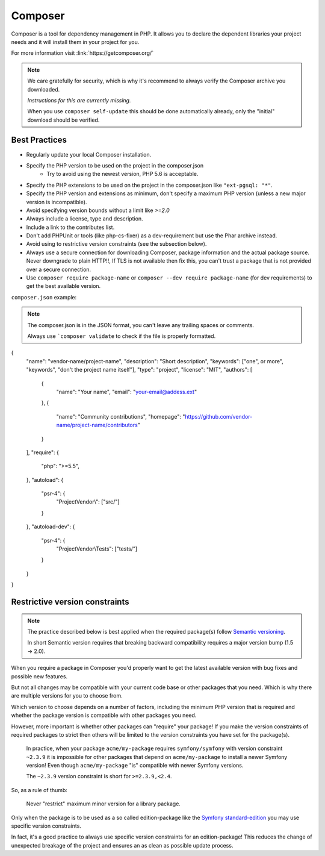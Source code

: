 Composer
========

Composer is a tool for dependency management in PHP.
It allows you to declare the dependent libraries your project needs and
it will install them in your project for you.

For more information visit :link:`https://getcomposer.org/`

.. note::

    We care gratefully for security, which is why it's recommend
    to always verify the Composer archive you downloaded.

    *Instructions for this are currently missing.*

    When you use ``composer self-update`` this should
    be done automatically already, only the "initial" download
    should be verified.

Best Practices
--------------

* Regularly update your local Composer installation.
* Specify the PHP version to be used on the project in the composer.json
    * Try to avoid using the newest version, PHP 5.6 is acceptable.
* Specify the PHP extensions to be used on the project in the composer.json
  like ``"ext-pgsql: "*"``.
* Specify the PHP version and extensions as minimum, don't specify a maximum
  PHP version (unless a new major version is incompatible).
* Avoid specifying version bounds without a limit like `>=2.0`
* Always include a license, type and description.
* Include a link to the contributes list.
* Don't add PHPUnit or tools (like php-cs-fixer) as a dev-requirement
  but use the Phar archive instead.
* Avoid using to restrictive version constraints (see the subsection below).
* Always use a secure connection for downloading Composer, package information
  and the actual package source. Never downgrade to plain HTTP!!,
  If TLS is not available then fix this, you can't trust a package that is
  not provided over a secure connection.
* Use ``composer require package-name`` or ``composer --dev require package-name`` (for dev requirements)
  to get the best available version.

``composer.json`` example:

.. note::

    The composer.json is in the JSON format, you can't leave
    any trailing spaces or comments.

    Always use ```composer validate`` to check if the file is properly formatted.

.. code-block:: json

{
    "name": "vendor-name/project-name",
    "description": "Short description",
    "keywords": ["one", or more", "keywords", "don't the project name itself"],
    "type": "project",
    "license": "MIT",
    "authors": [
        {
            "name": "Your name",
            "email": "your-email@addess.ext"
        },
        {
            "name": "Community contributions",
            "homepage": "https://github.com/vendor-name/project-name/contributors"
        }
    ],
    "require": {
        "php": ">=5.5",
    },
    "autoload": {
        "psr-4": {
            "ProjectVendor\\": ["src/"]
        }
    },
    "autoload-dev": {
        "psr-4": {
            "ProjectVendor\\Tests": ["tests/"]
        }
    }
}

Restrictive version constraints
-------------------------------

.. note::

    The practice described below is best applied when the
    required package(s) follow `Semantic versioning`_.

    In short Semantic version requires that breaking backward
    compatibility requires a major version bump (1.5 -> 2.0).

When you require a package in Composer you'd properly want to get
the latest available version with bug fixes and possible new features.

But not all changes may be compatible with your current code base
or other packages that you need. Which is why there are multiple versions
for you to choose from.

Which version to choose depends on a number of factors, including
the minimum PHP version that is required and whether the package version
is compatible with other packages you need.

However, more important is whether other packages can "require" your package!
If you make the version constraints of required packages to strict
then others will be limited to the version constraints you
have set for the package(s).

    In practice, when your package ``acme/my-package`` requires ``symfony/symfony``
    with version constraint ``~2.3.9`` it is impossible for other packages that
    depend on ``acme/my-package`` to install a newer Symfony version!
    Even though ``acme/my-package`` "is" compatible with newer Symfony versions.

    The ``~2.3.9`` version constraint is short for ``>=2.3.9,<2.4``.

So, as a rule of thumb:

    Never "restrict" maximum minor version for a library package.

Only when the package is to be used as a so called edition-package like the
`Symfony standard-edition`_ you may use specific version constraints.

In fact, it's a good practice to always use specific version constraints for
an edition-package! This reduces the change of unexpected breakage of the project
and ensures an as clean as possible update process.

.. _`Semantic versioning`: http://semver.org/
.. _`Symfony standard-edition`: https://github.com/symfony/symfony-standard/

